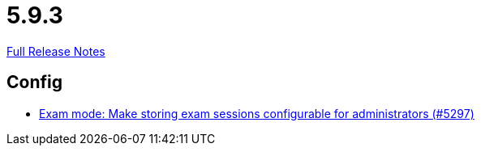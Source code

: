 // SPDX-FileCopyrightText: 2023 Artemis Changelog Contributors
//
// SPDX-License-Identifier: CC-BY-SA-4.0

= 5.9.3

link:https://github.com/ls1intum/Artemis/releases/tag/5.9.3[Full Release Notes]

== Config

* link:https://www.github.com/ls1intum/Artemis/commit/6f1402ab2165a6d182f2eb8b938f95de869aa79b/[Exam mode: Make storing exam sessions configurable for administrators (#5297)]
